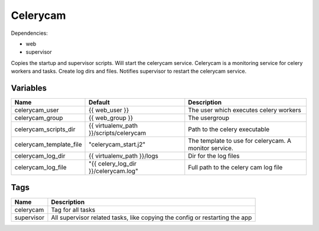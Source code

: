 =========
Celerycam
=========

Dependencies:

- web
- supervisor

Copies the startup and supervisor scripts. Will start the celerycam service.
Celerycam is a monitoring service for celery workers and tasks.
Create log dirs and files.
Notifies supervisor to restart the celerycam service.

---------
Variables
---------

========================== ======================================================= ==================================================
Name                       Default                                                 Description
========================== ======================================================= ==================================================
celerycam_user             {{ web_user }}                                          The user which executes celery workers
celerycam_group            {{ web_group }}                                         The usergroup
celerycam_scripts_dir      {{ virtualenv_path }}/scripts/celerycam                 Path to the celery executable
celerycam_template_file    "celerycam_start.j2"                                    The template to use for celerycam. A monitor
                                                                                   service.
celerycam_log_dir          {{ virtualenv_path }}/logs                              Dir for the log files
celerycam_log_file         "{{ celery_log_dir }}/celerycam.log"                    Full path to the celery cam log file
========================== ======================================================= ==================================================

----
Tags
----
===================== ==========================================================================
Name                  Description
===================== ==========================================================================
celerycam             Tag for all tasks
supervisor            All supervisor related tasks, like copying the config or
                      restarting the app
===================== ==========================================================================

